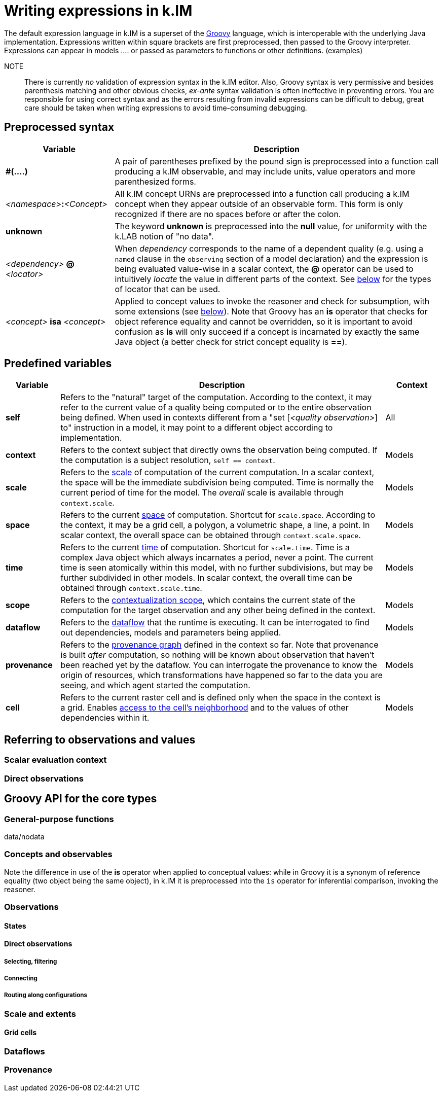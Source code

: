 = Writing expressions in k.IM

The default expression language in k.IM is a superset of the https://groovy-lang.org[Groovy] language, which is interoperable with the underlying Java implementation. Expressions written within square brackets are first preprocessed, then passed to the Groovy interpreter. Expressions can appear in models .... or passed as parameters to functions or other definitions. (examples)

NOTE:: There is currently _no_ validation of expression syntax in the k.IM editor. Also, Groovy syntax is very permissive and besides parenthesis matching and other obvious checks, _ex-ante_ syntax validation is often ineffective in preventing errors. You are responsible for using correct syntax and as the errors resulting from invalid expressions can be difficult to debug, great care should be taken when writing expressions to avoid time-consuming debugging.

== Preprocessed syntax

[cols="2,6"]
|===
|Variable |Description

|**#(....)**
|A pair of parentheses prefixed by the pound sign is preprocessed into a function call producing a k.IM observable, and may include units, value operators and more parenthesized forms. 
|_<namespace>_**:**_<Concept>_
|All k.IM concept URNs are preprocessed into a function call producing a k.IM concept when they appear outside of an observable form. This form is only recognized if there are no spaces before or after the colon.
|**unknown**
|The keyword **unknown** is preprocessed into the **null** value, for uniformity with the k.LAB notion of "no data". 
|_<dependency>_ **@** _<locator>_
|When _dependency_ corresponds to the name of a dependent quality (e.g. using a `named` clause in the `observing` section of a model declaration) and the expression is being evaluated value-wise in a scalar context, the **@** operator can be used to intuitively _locate_ the value in different parts of the context. See xref:todo[below] for the types of locator that can be used.
|_<concept>_ **isa** _<concept>_
|Applied to concept values to invoke the reasoner and check for subsumption, with some extensions (see xref:todo[below]). Note that Groovy has an **is** operator that checks for object reference equality and cannot be overridden, so it is important to avoid confusion as **is** will only succeed if a concept is incarnated by exactly the same Java object (a better check for strict concept equality is *==*).
|===

== Predefined variables

[cols="1,6,1"]
|===
|Variable |Description | Context

|**self**
|Refers to the "natural" target of the computation. According to the context, it may refer to the current value of a quality being computed or to the entire observation being defined. When used in contexts different from a "set [_<quality observation>_] to" instruction in a model, it may point to a different object according to implementation.
|All
|**context**
|Refers to the context subject that directly owns the observation being computed. If the computation is a subject resolution, `self == context`.
|Models
|**scale**
|Refers to the xref:todo[scale] of computation of the current computation. In a scalar context, the space will be the immediate subdivision being computed. Time is normally the current period of time for the model. The _overall_ scale is available through `context.scale`. 
|Models
|**space**
|Refers to the current xref:todo[space] of computation. Shortcut for `scale.space`. According to the context, it may be a grid cell, a polygon, a volumetric shape, a line, a point. In scalar context, the overall space can be obtained through `context.scale.space`.
|Models
|**time**
|Refers to the current xref:todo[time] of computation. Shortcut for `scale.time`. Time is a complex Java object which always incarnates a period, never a point. The current time is seen atomically within this model, with no further subdivisions, but may be further subdivided in other models. In scalar context, the overall time can be obtained through `context.scale.time`.
|Models
|**scope**
|Refers to the xref:todo[contextualization scope], which contains the current state of the computation for the target observation and any other being defined in the context.
|Models
|**dataflow**
|Refers to the xref:todo[dataflow] that the runtime is executing. It can be interrogated to find out dependencies, models and parameters being applied.
|Models
|**provenance**
|Refers to the xref:todo[provenance graph] defined in the context so far. Note that provenance is built _after_ computation, so nothing will be known about observation that haven't been reached yet by the dataflow. You can interrogate the provenance to know the origin of resources, which transformations have happened so far to the data you are seeing, and which agent started the computation.
|Models
|**cell**
|Refers to the current raster cell and is defined only when the space in the context is a grid. Enables xref:todo[access to the cell's neighborhood] and to the values of other dependencies within it.
|Models
|===

== Referring to observations and values

=== Scalar evaluation context

=== Direct observations

== Groovy API for the core types

=== General-purpose functions

data/nodata


=== Concepts and observables

Note the difference in use of the **is** operator when applied to conceptual values: while in Groovy it is a synonym of reference equality (two object being the same object), in k.IM it is preprocessed into the `is` operator for inferential comparison, invoking the reasoner.

=== Observations

==== States

==== Direct observations

===== Selecting, filtering

===== Connecting

===== Routing along configurations

=== Scale and extents

==== Grid cells

=== Dataflows

=== Provenance